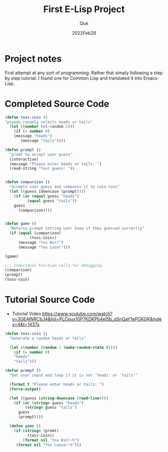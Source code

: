 #+Date: 2022Feb28
#+Author: Que
#+Title: First E-Lisp Project

* Project notes 
First attempt at any sort of programming. Rather that simply following a step by step tutorial. I found one for Common Lisp and translated it into Emacs-Lisp.

* Completed Source Code 
#+begin_src emacs-lisp
(defun toss-coin ()
"psuedo ranomly selects heads or tails"
  (let ((number (cl-random 2)))
    (if (= number 0)
	(message "heads")
       (message "tails"))))

(defun prompt ()
  "promt to accept user guess"
  (interactive)
  (message "Please enter heads or tails. ")
  (read-string "Your guess: "))


(defun comparison ()
  "accepts user guess and compares it to coin-toss"
  (let ((guess (downcase (prompt))))
    (if (or (equal guess "heads")
	      (equal guess "tails"))
	guess
      (comparison))))


(defun game ()
  "Returns prompt letting user know if they guessed correctly"
  (if (equal (comparison)
	       (toss-coin))
      (message "You Win!")
      (message "You Lose!")))

(game)

;;; Induvidual Function calls for debugging.
(comparison)
(prompt)
(toss-coin)

#+end_src

* Tutorial Source Code


- Tutorial Video  https://www.youtube.com/watch?v=3GEAINRCbJ4&list=PLCpux10P7KDKPb4eI5b_qSnQaY1ePGKGK&index=4&t=1437s

#+begin_src lisp
(defun toss-coin ()
  "Generate a random heads or tails"

  (let ((number (random 2 (make-random-state t))))
    (if (= number 0)
	"heads"
	"tails")))

(defun prompt ()
  "Get user input and loop if it is not 'heads' or 'tails'"

  (format t "Please enter heads or tails: ")
  (force-output)

  (let ((guess (string-downcase (read-line))))
    (if (or (string= guess "heads")
	     (string= guess "tails")
	  guess
	  (prompt))))

  (defun game ()
    (if (string= (promt)
		  (toss-coin))
        (format nil "You Win!~%")
	 (format nil "You Loose!~%")))

#+end_src

